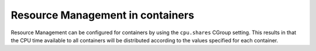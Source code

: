 Resource Management in containers
=================================

Resource Management can be configured for containers by using the ``cpu.shares``
CGroup setting.
This results in that the CPU time available to all containers will be distributed according
to the values specified for each container.
